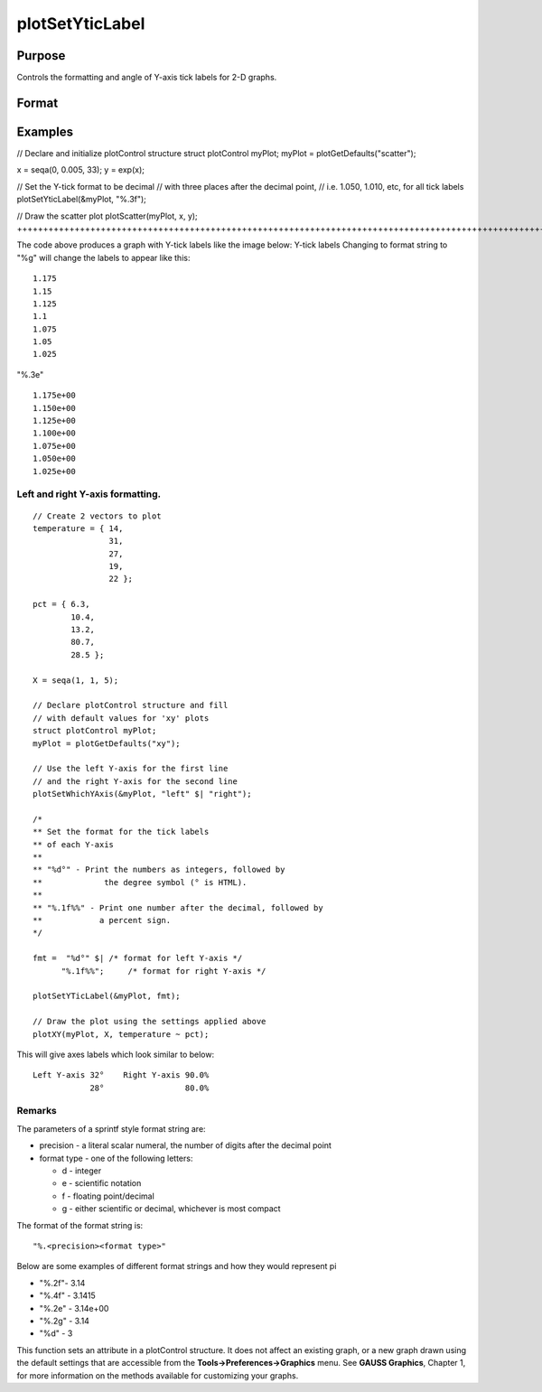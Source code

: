 
plotSetYticLabel
==============================================

Purpose
----------------
Controls the formatting and angle of Y-axis tick labels for 2-D graphs.

Format
----------------
.. function:: plotSetYticLabel(&myPlot,  fmt,  angle)plotSetYticLabel(&myPlot,  fmt)

    :param &myPlot: A plotControl structure pointer.
    :type &myPlot: TODO

    :param fmt: or 2x1 string array containing the desired formatting for the Y-axis tick labels. If a 2x1 string array is passed in, the first element of fmt will control the left Y-axis and the second element will control the right Y-axis. sprintf style formatting strings are supported. See Remarks below for more information.
    :type fmt: String

    :param angle: the angle in degrees at which to display the Y-axis tick labels.
    :type angle: Scalar

Examples
----------------

// Declare and initialize plotControl structure
struct plotControl myPlot;
myPlot = plotGetDefaults("scatter");

x = seqa(0, 0.005, 33);
y = exp(x);

// Set the Y-tick format to be decimal
// with three places after the decimal point,
// i.e. 1.050, 1.010, etc, for all tick labels
plotSetYticLabel(&myPlot, "%.3f");

// Draw the scatter plot
plotScatter(myPlot, x, y);
+++++++++++++++++++++++++++++++++++++++++++++++++++++++++++++++++++++++++++++++++++++++++++++++++++++++++++++++++++++++++++++++++++++++++++++++++++++++++++++++++++++++++++++++++++++++++++++++++++++++++++++++++++++++++++++++++++++++++++++++++++++++++++++++++++++++++++++++++++++++++++++++++++++++++++++++++++++++++++++++++++++++++++++++++++++++++++++++++++++++++++++++++

The code above produces a graph with Y-tick labels like the image below:
Y-tick labels
Changing to format string to "%g" will change the labels to appear like this:

::

    1.175
    1.15
    1.125
    1.1
    1.075
    1.05
    1.025

"%.3e"

::

    1.175e+00
    1.150e+00
    1.125e+00
    1.100e+00
    1.075e+00
    1.050e+00
    1.025e+00

Left and right Y-axis formatting.
+++++++++++++++++++++++++++++++++

::

    // Create 2 vectors to plot
    temperature = { 14,
                    31,
                    27,
                    19,
                    22 };
                    
    pct = { 6.3,
            10.4,
            13.2,
            80.7,
            28.5 };
    
    X = seqa(1, 1, 5);
    
    // Declare plotControl structure and fill
    // with default values for 'xy' plots
    struct plotControl myPlot;
    myPlot = plotGetDefaults("xy");
    
    // Use the left Y-axis for the first line
    // and the right Y-axis for the second line
    plotSetWhichYAxis(&myPlot, "left" $| "right");
    
    /*
    ** Set the format for the tick labels
    ** of each Y-axis
    **
    ** "%d°" - Print the numbers as integers, followed by
    **             the degree symbol (° is HTML).
    **
    ** "%.1f%%" - Print one number after the decimal, followed by
    **            a percent sign.
    */
    
    fmt =  "%d°" $| /* format for left Y-axis */
          "%.1f%%";     /* format for right Y-axis */
    
    plotSetYTicLabel(&myPlot, fmt);
    
    // Draw the plot using the settings applied above
    plotXY(myPlot, X, temperature ~ pct);

This will give axes labels which look similar to below:

::

    Left Y-axis 32°    Right Y-axis 90.0%
                28°                 80.0%

Remarks
+++++++

The parameters of a sprintf style format string are:

-  precision - a literal scalar numeral, the number of digits after the
   decimal point
-  format type - one of the following letters:

   -  d - integer
   -  e - scientific notation
   -  f - floating point/decimal
   -  g - either scientific or decimal, whichever is most compact

The format of the format string is:

::

   "%.<precision><format type>"

Below are some examples of different format strings and how they would
represent pi

-  "%.2f"- 3.14
-  "%.4f" - 3.1415
-  "%.2e" - 3.14e+00
-  "%.2g" - 3.14
-  "%d" - 3

This function sets an attribute in a plotControl structure. It does not
affect an existing graph, or a new graph drawn using the default
settings that are accessible from the **Tools->Preferences->Graphics**
menu. See **GAUSS Graphics**, Chapter 1, for more information on the
methods available for customizing your graphs.

.. seealso:: Functions :func:`dttostr`, :func:`strtodt`, :func:`plotSetYLabel`, :func:`plotSetXTicInterval`, :func:`plotSetTicLabelFont`
